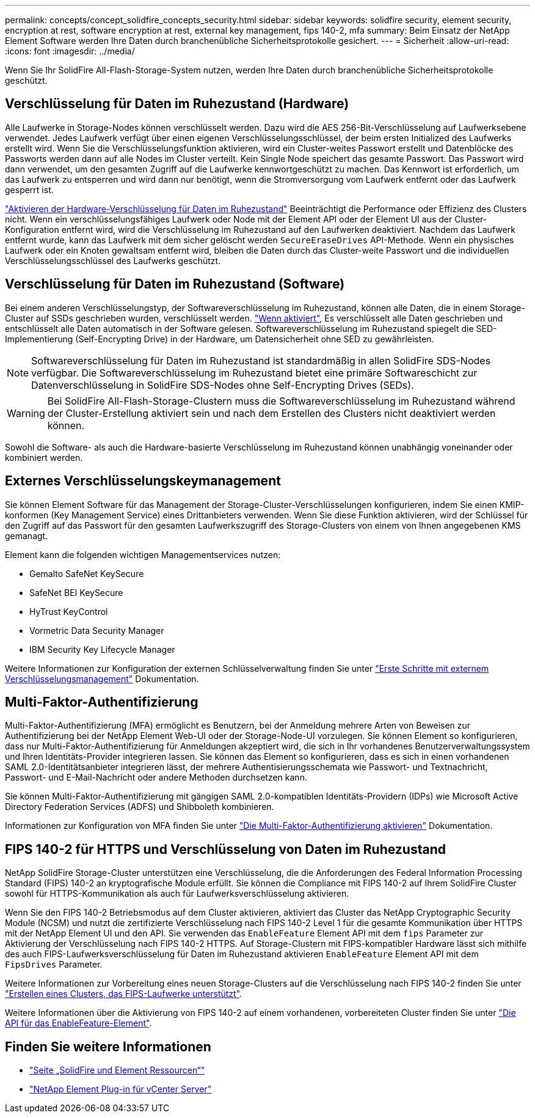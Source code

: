 ---
permalink: concepts/concept_solidfire_concepts_security.html 
sidebar: sidebar 
keywords: solidfire security, element security, encryption at rest, software encryption at rest, external key management, fips 140-2, mfa 
summary: Beim Einsatz der NetApp Element Software werden Ihre Daten durch branchenübliche Sicherheitsprotokolle gesichert. 
---
= Sicherheit
:allow-uri-read: 
:icons: font
:imagesdir: ../media/


[role="lead"]
Wenn Sie Ihr SolidFire All-Flash-Storage-System nutzen, werden Ihre Daten durch branchenübliche Sicherheitsprotokolle geschützt.



== Verschlüsselung für Daten im Ruhezustand (Hardware)

Alle Laufwerke in Storage-Nodes können verschlüsselt werden. Dazu wird die AES 256-Bit-Verschlüsselung auf Laufwerksebene verwendet. Jedes Laufwerk verfügt über einen eigenen Verschlüsselungsschlüssel, der beim ersten Initialized des Laufwerks erstellt wird. Wenn Sie die Verschlüsselungsfunktion aktivieren, wird ein Cluster-weites Passwort erstellt und Datenblöcke des Passworts werden dann auf alle Nodes im Cluster verteilt. Kein Single Node speichert das gesamte Passwort. Das Passwort wird dann verwendet, um den gesamten Zugriff auf die Laufwerke kennwortgeschützt zu machen. Das Kennwort ist erforderlich, um das Laufwerk zu entsperren und wird dann nur benötigt, wenn die Stromversorgung vom Laufwerk entfernt oder das Laufwerk gesperrt ist.

link:../storage/task_system_manage_cluster_enable_and_disable_encryption_for_a_cluster.html["Aktivieren der Hardware-Verschlüsselung für Daten im Ruhezustand"^] Beeinträchtigt die Performance oder Effizienz des Clusters nicht. Wenn ein verschlüsselungsfähiges Laufwerk oder Node mit der Element API oder der Element UI aus der Cluster-Konfiguration entfernt wird, wird die Verschlüsselung im Ruhezustand auf den Laufwerken deaktiviert. Nachdem das Laufwerk entfernt wurde, kann das Laufwerk mit dem sicher gelöscht werden `SecureEraseDrives` API-Methode. Wenn ein physisches Laufwerk oder ein Knoten gewaltsam entfernt wird, bleiben die Daten durch das Cluster-weite Passwort und die individuellen Verschlüsselungsschlüssel des Laufwerks geschützt.



== Verschlüsselung für Daten im Ruhezustand (Software)

Bei einem anderen Verschlüsselungstyp, der Softwareverschlüsselung im Ruhezustand, können alle Daten, die in einem Storage-Cluster auf SSDs geschrieben wurden, verschlüsselt werden. link:../storage/task_system_manage_cluster_enable_and_disable_encryption_for_a_cluster.html["Wenn aktiviert"^], Es verschlüsselt alle Daten geschrieben und entschlüsselt alle Daten automatisch in der Software gelesen. Softwareverschlüsselung im Ruhezustand spiegelt die SED-Implementierung (Self-Encrypting Drive) in der Hardware, um Datensicherheit ohne SED zu gewährleisten.


NOTE: Softwareverschlüsselung für Daten im Ruhezustand ist standardmäßig in allen SolidFire SDS-Nodes verfügbar. Die Softwareverschlüsselung im Ruhezustand bietet eine primäre Softwareschicht zur Datenverschlüsselung in SolidFire SDS-Nodes ohne Self-Encrypting Drives (SEDs).


WARNING: Bei SolidFire All-Flash-Storage-Clustern muss die Softwareverschlüsselung im Ruhezustand während der Cluster-Erstellung aktiviert sein und nach dem Erstellen des Clusters nicht deaktiviert werden können.

Sowohl die Software- als auch die Hardware-basierte Verschlüsselung im Ruhezustand können unabhängig voneinander oder kombiniert werden.



== Externes Verschlüsselungskeymanagement

Sie können Element Software für das Management der Storage-Cluster-Verschlüsselungen konfigurieren, indem Sie einen KMIP-konformen (Key Management Service) eines Drittanbieters verwenden. Wenn Sie diese Funktion aktivieren, wird der Schlüssel für den Zugriff auf das Passwort für den gesamten Laufwerkszugriff des Storage-Clusters von einem von Ihnen angegebenen KMS gemanagt.

Element kann die folgenden wichtigen Managementservices nutzen:

* Gemalto SafeNet KeySecure
* SafeNet BEI KeySecure
* HyTrust KeyControl
* Vormetric Data Security Manager
* IBM Security Key Lifecycle Manager


Weitere Informationen zur Konfiguration der externen Schlüsselverwaltung finden Sie unter link:../storage/concept_system_manage_key_get_started_with_external_key_management.html["Erste Schritte mit externem Verschlüsselungsmanagement"] Dokumentation.



== Multi-Faktor-Authentifizierung

Multi-Faktor-Authentifizierung (MFA) ermöglicht es Benutzern, bei der Anmeldung mehrere Arten von Beweisen zur Authentifizierung bei der NetApp Element Web-UI oder der Storage-Node-UI vorzulegen. Sie können Element so konfigurieren, dass nur Multi-Faktor-Authentifizierung für Anmeldungen akzeptiert wird, die sich in Ihr vorhandenes Benutzerverwaltungssystem und Ihren Identitäts-Provider integrieren lassen. Sie können das Element so konfigurieren, dass es sich in einen vorhandenen SAML 2.0-Identitätsanbieter integrieren lässt, der mehrere Authentisierungsschemata wie Passwort- und Textnachricht, Passwort- und E-Mail-Nachricht oder andere Methoden durchsetzen kann.

Sie können Multi-Faktor-Authentifizierung mit gängigen SAML 2.0-kompatiblen Identitäts-Providern (IDPs) wie Microsoft Active Directory Federation Services (ADFS) und Shibboleth kombinieren.

Informationen zur Konfiguration von MFA finden Sie unter link:../storage/concept_system_manage_mfa_enable_multi_factor_authentication.html["Die Multi-Faktor-Authentifizierung aktivieren"] Dokumentation.



== FIPS 140-2 für HTTPS und Verschlüsselung von Daten im Ruhezustand

NetApp SolidFire Storage-Cluster unterstützen eine Verschlüsselung, die die Anforderungen des Federal Information Processing Standard (FIPS) 140-2 an kryptografische Module erfüllt. Sie können die Compliance mit FIPS 140-2 auf Ihrem SolidFire Cluster sowohl für HTTPS-Kommunikation als auch für Laufwerksverschlüsselung aktivieren.

Wenn Sie den FIPS 140-2 Betriebsmodus auf dem Cluster aktivieren, aktiviert das Cluster das NetApp Cryptographic Security Module (NCSM) und nutzt die zertifizierte Verschlüsselung nach FIPS 140-2 Level 1 für die gesamte Kommunikation über HTTPS mit der NetApp Element UI und den API. Sie verwenden das `EnableFeature` Element API mit dem `fips` Parameter zur Aktivierung der Verschlüsselung nach FIPS 140-2 HTTPS. Auf Storage-Clustern mit FIPS-kompatibler Hardware lässt sich mithilfe des auch FIPS-Laufwerksverschlüsselung für Daten im Ruhezustand aktivieren `EnableFeature` Element API mit dem `FipsDrives` Parameter.

Weitere Informationen zur Vorbereitung eines neuen Storage-Clusters auf die Verschlüsselung nach FIPS 140-2 finden Sie unter link:../storage/task_system_manage_fips_create_a_cluster_supporting_fips_drives.html["Erstellen eines Clusters, das FIPS-Laufwerke unterstützt"].

Weitere Informationen über die Aktivierung von FIPS 140-2 auf einem vorhandenen, vorbereiteten Cluster finden Sie unter link:../api/reference_element_api_enablefeature.html["Die API für das EnableFeature-Element"].



== Finden Sie weitere Informationen

* https://www.netapp.com/data-storage/solidfire/documentation["Seite „SolidFire und Element Ressourcen“"^]
* https://docs.netapp.com/us-en/vcp/index.html["NetApp Element Plug-in für vCenter Server"^]


